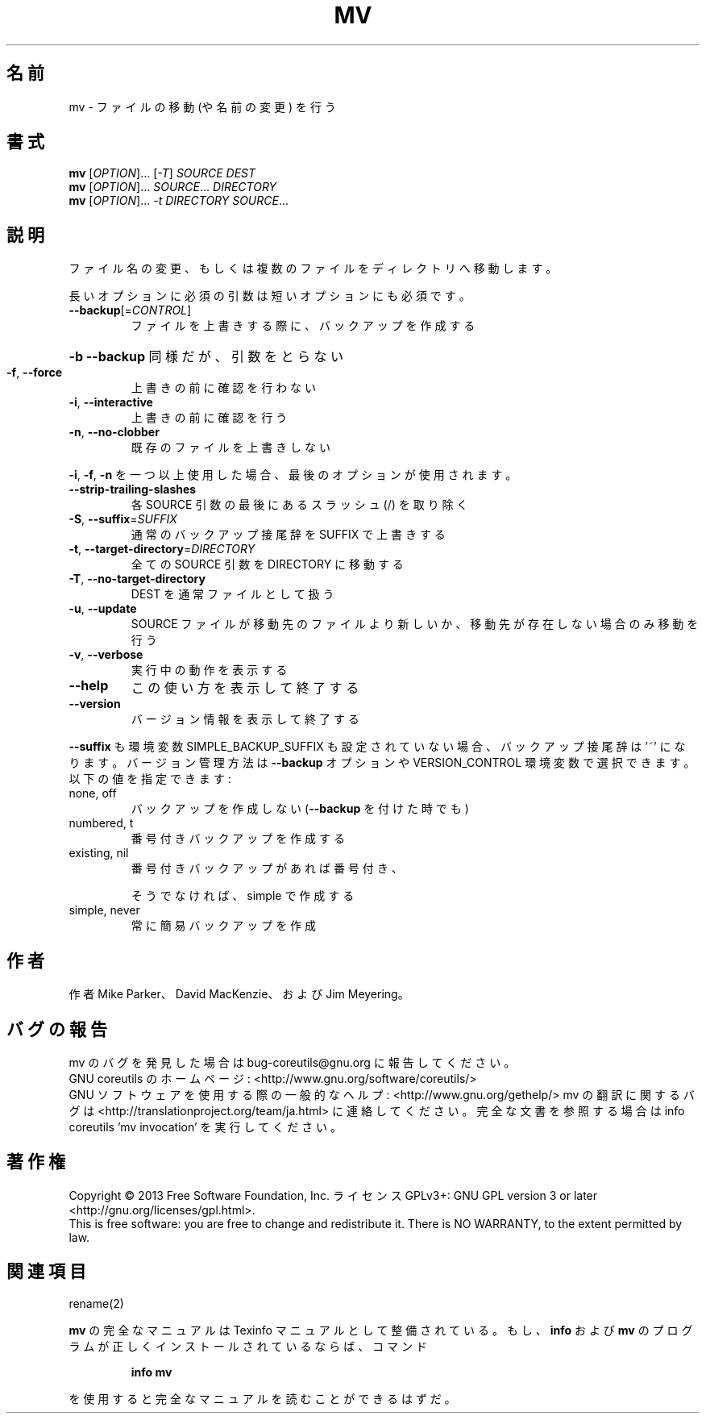 .\" DO NOT MODIFY THIS FILE!  It was generated by help2man 1.43.3.
.TH MV "1" "2014年5月" "GNU coreutils" "ユーザーコマンド"
.SH 名前
mv \- ファイルの移動 (や名前の変更) を行う
.SH 書式
.B mv
[\fIOPTION\fR]... [\fI-T\fR] \fISOURCE DEST\fR
.br
.B mv
[\fIOPTION\fR]... \fISOURCE\fR... \fIDIRECTORY\fR
.br
.B mv
[\fIOPTION\fR]... \fI-t DIRECTORY SOURCE\fR...
.SH 説明
.\" Add any additional description here
.PP
ファイル名の変更、もしくは複数のファイルをディレクトリへ移動します。
.PP
長いオプションに必須の引数は短いオプションにも必須です。
.TP
\fB\-\-backup\fR[=\fICONTROL\fR]
ファイルを上書きする際に、バックアップを作成する
.HP
\fB\-b\fR                           \fB\-\-backup\fR 同様だが、引数をとらない
.TP
\fB\-f\fR, \fB\-\-force\fR
上書きの前に確認を行わない
.TP
\fB\-i\fR, \fB\-\-interactive\fR
上書きの前に確認を行う
.TP
\fB\-n\fR, \fB\-\-no\-clobber\fR
既存のファイルを上書きしない
.PP
\fB\-i\fR, \fB\-f\fR, \fB\-n\fR を一つ以上使用した場合、最後のオプションが使用されます。
.TP
\fB\-\-strip\-trailing\-slashes\fR
各 SOURCE 引数の最後にあるスラッシュ (/) を取り除く
.TP
\fB\-S\fR, \fB\-\-suffix\fR=\fISUFFIX\fR
通常のバックアップ接尾辞を SUFFIX で上書きする
.TP
\fB\-t\fR, \fB\-\-target\-directory\fR=\fIDIRECTORY\fR
全ての SOURCE 引数を DIRECTORY に移動する
.TP
\fB\-T\fR, \fB\-\-no\-target\-directory\fR
DEST を通常ファイルとして扱う
.TP
\fB\-u\fR, \fB\-\-update\fR
SOURCE ファイルが移動先のファイルより新しいか、
移動先が存在しない場合のみ移動を行う
.TP
\fB\-v\fR, \fB\-\-verbose\fR
実行中の動作を表示する
.TP
\fB\-\-help\fR
この使い方を表示して終了する
.TP
\fB\-\-version\fR
バージョン情報を表示して終了する
.PP
\fB\-\-suffix\fR も環境変数 SIMPLE_BACKUP_SUFFIX も設定されていない場合、
バックアップ接尾辞は '~' になります。
バージョン管理方法は \fB\-\-backup\fR オプションや VERSION_CONTROL 環境変数で
選択できます。以下の値を指定できます:
.TP
none, off
バックアップを作成しない (\fB\-\-backup\fR を付けた時でも)
.TP
numbered, t
番号付きバックアップを作成する
.TP
existing, nil
番号付きバックアップがあれば番号付き、
.IP
そうでなければ、simple で作成する
.TP
simple, never
常に簡易バックアップを作成
.SH 作者
作者 Mike Parker、 David MacKenzie、および Jim Meyering。
.SH バグの報告
mv のバグを発見した場合は bug\-coreutils@gnu.org に報告してください。
.br
GNU coreutils のホームページ: <http://www.gnu.org/software/coreutils/>
.br
GNU ソフトウェアを使用する際の一般的なヘルプ: <http://www.gnu.org/gethelp/>
mv の翻訳に関するバグは <http://translationproject.org/team/ja.html> に連絡してください。
完全な文書を参照する場合は info coreutils 'mv invocation' を実行してください。
.SH 著作権
Copyright \(co 2013 Free Software Foundation, Inc.
ライセンス GPLv3+: GNU GPL version 3 or later <http://gnu.org/licenses/gpl.html>.
.br
This is free software: you are free to change and redistribute it.
There is NO WARRANTY, to the extent permitted by law.
.SH 関連項目
rename(2)
.PP
.B mv
の完全なマニュアルは Texinfo マニュアルとして整備されている。もし、
.B info
および
.B mv
のプログラムが正しくインストールされているならば、コマンド
.IP
.B info mv
.PP
を使用すると完全なマニュアルを読むことができるはずだ。
